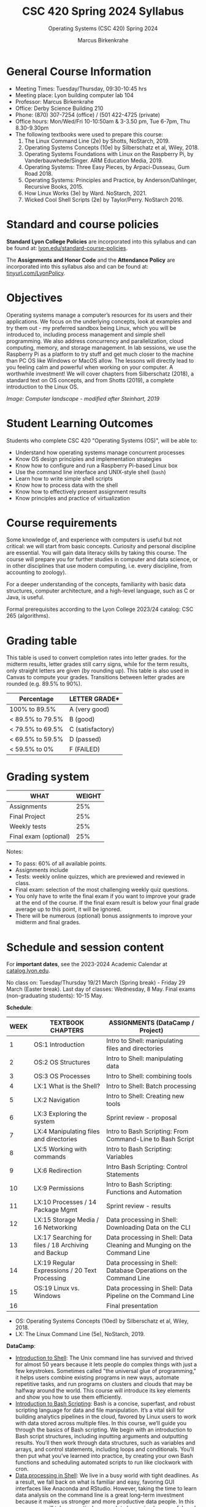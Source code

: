 #+TITLE:CSC 420 Spring 2024 Syllabus
#+AUTHOR: Marcus Birkenkrahe
#+SUBTITLE: Operating Systems (CSC 420) Spring 2024
#+options: toc:nil
#+startup: overview indent hideblocks
* General Course Information

- Meeting Times: Tuesday/Thursday, 09:30-10:45 hrs
- Meeting place: Lyon building computer lab 104
- Professor: Marcus Birkenkrahe
- Office: Derby Science Building 210
- Phone: (870) 307-7254 (office) / (501 422-4725 (private)
- Office hours: Mon/Wed/Fri 10-10:50am & 3-3.50 pm, Tue 6-7pm, Thu 8.30-9.30pm
- The following textbooks were used to prepare this course:
  1. The Linux Command Line (2e) by Shotts, NoStarch, 2019.
  2. Operating Systems Concepts (10e) by Silberschatz et al,
     Wiley, 2018.
  3. Operating Systems Foundations with Linux on the Raspberry Pi, by
     Vanderbauwhede/Singer. ARM Education Media, 2019.
  4. Operating Systems: Three Easy Pieces, by Arpaci-Dusseau, Gum
     Road 2018.
  5. Operating Systems: Principles and Practice, by
     Anderson/Dahlinger, Recursive Books, 2015.
  6. How Linux Works (3e) by Ward. NoStarch, 2021.
  7. Wicked Cool Shell Scripts (2e) by Taylor/Perry. NoStarch 2016.

* Standard and course policies

*Standard Lyon College Policies* are incorporated into this syllabus
and can be found at: [[http://www.lyon.edu/standard-course-policies][lyon.edu/standard-course-policies]].

The *Assignments and Honor Code* and the *Attendance Policy* are
incorporated into this syllabus also and can be found at:
[[https://tinyurl.com/LyonPolicy][tinyurl.com/LyonPolicy]].

* Objectives

Operating systems manage a computer’s resources for its users and
their applications. We focus on the underlying concepts, look at
examples and try them out - my preferred sandbox being Linux, which
you will be introduced to, including process management and simple
shell programming. We also address concurrency and parallelization,
cloud computing, memory, and storage management. In lab sessions,
we use the Raspberry Pi as a platform to try stuff and get much
closer to the machine than PC OS like Windows or MacOS allow. The
lessons will directly lead to you feeling calm and powerful when
working on your computer. A worthwhile investment! We will cover
chapters from Silberschatz (2018), a standard text on OS concepts,
and from Shotts (2019), a complete introduction to the Linux OS.

#+attr_html: :width 600px
[[../img/landscape.png]]

/Image: Computer landscape - modified after Steinhart, 2019/

* Student Learning Outcomes

Students who complete CSC 420 "Operating Systems (OS)", will be
able to:

- Understand how operating systems manage concurrent processes
- Know OS design principles and implementation strategies
- Know how to configure and run a Raspberry Pi-based Linux box
- Use the command line interface and UNIX-style shell (~bash~)
- Learn how to write simple shell scripts
- Know how to process data with the shell
- Know how to effectively present assignment results
- Know principles and practice of virtualization

* Course requirements

Some knowledge of, and experience with computers is useful but not
critical: we will start from basic concepts. Curiosity and personal
discipline are essential. You will gain data literacy skills by
taking this course. The course will prepare you for further studies
in computer and data science, or in other disciplines that use
modern computing, i.e. every discipline, from accounting to
zoology).

For a deeper understanding of the concepts, familiarity with basic
data structures, computer architecture, and a high-level language,
such as C or Java, is useful.

Formal prerequisites according to the Lyon College 2023/24 catalog:
CSC 265 (algorithms).

* Grading table

This table is used to convert completion rates into letter grades. for
the midterm results, letter grades still carry signs, while for the
term results, only straight letters are given (by rounding up). This
table is also used in Canvas to compute your grades. Transitions
between letter grades are rounded (e.g. 89.5% to 90%).

|------------------+------------------|
| Percentage       | LETTER GRADE*    |
|------------------+------------------|
| 100% to 89.5%    | A (very good)    |
|------------------+------------------|
| < 89.5% to 79.5% | B (good)         |
|------------------+------------------|
| < 79.5% to 69.5% | C (satisfactory) |
|------------------+------------------|
| < 69.5% to 59.5% | D (passed)       |
|------------------+------------------|
| < 59.5% to 0%    | F (FAILED)       |
|------------------+------------------|

* Grading system

| WHAT                    | WEIGHT |
|-------------------------+--------|
| Assignments             |    25% |
| Final Project           |    25% |
| Weekly tests            |    25% |
| Final exam (optional)   |    25% |

Notes:
- To pass: 60% of all available points.
- Assignments include
- Tests: weekly online quizzes, which are previewed and reviewed in
  class.
- Final exam: selection of the most challenging weekly quiz questions.
- You only have to write the final exam if you want to improve your
  grade at the end of the course. If the final exam result is below
  your final grade average up to this point, it will be ignored.
- There will be numerous (optional) bonus assignments to improve your
  midterm and final grades.

* Schedule and session content

For *important dates*, see the 2023-2024 Academic Calendar at
[[https://catalog.lyon.edu/202324-academic-calendar][catalog.lyon.edu]].

No class on: Tuesday/Thursday 19/21 March (Spring break) - Friday 29
March (Easter break). Last day of classes: Wednesday, 8 May. Final
exams (non-graduating students): 10-15 May.

*Schedule*:
| WEEK | TEXTBOOK CHAPTERS                                   | ASSIGNMENTS (DataCamp / Project)                                        |
|------+-----------------------------------------------------+-------------------------------------------------------------------------|
|    1 | OS:1 Introduction                                   | Intro to Shell: manipulating files and directories                      |
|------+-----------------------------------------------------+-------------------------------------------------------------------------|
|    2 | OS:2 OS Structures                                  | Intro to Shell: manipulating data                                       |
|------+-----------------------------------------------------+-------------------------------------------------------------------------|
|    3 | OS:3 OS Processes                                   | Intro to Shell: combining tools                                         |
|------+-----------------------------------------------------+-------------------------------------------------------------------------|
|    4 | LX:1 What is the Shell?                             | Intro to Shell: Batch processing                                        |
|------+-----------------------------------------------------+-------------------------------------------------------------------------|
|    5 | LX:2 Navigation                                     | Intro to Shell: Creating new tools                                      |
|------+-----------------------------------------------------+-------------------------------------------------------------------------|
|    6 | LX:3 Exploring the system                           | Sprint review - proposal                                                |
|------+-----------------------------------------------------+-------------------------------------------------------------------------|
|    7 | LX:4 Manipulating files and directories             | Intro to Bash Scripting: From Command-Line to Bash Script               |
|------+-----------------------------------------------------+-------------------------------------------------------------------------|
|    8 | LX:5 Working with commands                          | Intro to Bash Scripting: Variables                                      |
|------+-----------------------------------------------------+-------------------------------------------------------------------------|
|    9 | LX:6 Redirection                                    | Intro Bash Scripting: Control Statements                                |
|------+-----------------------------------------------------+-------------------------------------------------------------------------|
|   10 | LX:9 Permissions                                    | Intro to Bash Scripting: Functions and Automation                       |
|------+-----------------------------------------------------+-------------------------------------------------------------------------|
|   11 | LX:10 Processes / 14 Package Mgmt                   | Sprint review - results                                                 |
|------+-----------------------------------------------------+-------------------------------------------------------------------------|
|   12 | LX:15 Storage Media / 16 Networking                 | Data processing in Shell: Downloading Data on the CLI                   |
|------+-----------------------------------------------------+-------------------------------------------------------------------------|
|   13 | LX:17 Searching for files / 18 Archiving and Backup | Data processing in Shell: Data Cleaning and Munging on the Command Line |
|------+-----------------------------------------------------+-------------------------------------------------------------------------|
|   14 | LX:19 Regular Expressions / 20 Text Processing      | Data processing in Shell: Database Operations on the Command Line       |
|------+-----------------------------------------------------+-------------------------------------------------------------------------|
|   15 | OS:19 Linux vs. Windows                             | Data processing in Shell: Data Pipeline on the Command Line             |
|------+-----------------------------------------------------+-------------------------------------------------------------------------|
|   16 |                                                     | Final presentation                                                      |
|------+-----------------------------------------------------+-------------------------------------------------------------------------|

- OS: Operating Systems Concepts (10ed) by Silberschatz et al,
  Wiley, 2018.
- LX: The Linux Command Line (5e), NoStarch, 2019.

*DataCamp*:
- [[https://app.datacamp.com/learn/courses/introduction-to-shell][Introduction to Shell]]: The Unix command line has survived and
  thrived for almost 50 years because it lets people do complex things
  with just a few keystrokes. Sometimes called "the universal glue of
  programming," it helps users combine existing programs in new ways,
  automate repetitive tasks, and run programs on clusters and clouds
  that may be halfway around the world. This course will introduce its
  key elements and show you how to use them efficiently.
- [[https://app.datacamp.com/learn/courses/introduction-to-bash-scripting][Introduction to Bash Scripting]]: Bash is a concise, superfast, and
  robust scripting language for data and file manipulation. It’s a
  vital skill for building analytics pipelines in the cloud, favored
  by Linux users to work with data stored across multiple files. In
  this course, we’ll guide you through the basics of Bash
  scripting. We begin with an introduction to Bash script structures,
  including inputting arguments and outputting results. You’ll then
  work through data structures, such as variables and arrays, and
  control statements, including loops and conditionals. You’ll then
  put what you’ve learned into practice, by creating your own Bash
  functions and scheduling automated scripts to run like clockwork
  with cron.
- [[https://app.datacamp.com/learn/courses/data-processing-in-shell][Data processing in Shell]]: We live in a busy world with tight
  deadlines.  As a result, we fall back on what is familiar and easy,
  favoring GUI interfaces like Anaconda and RStudio. However, taking
  the time to learn data analysis on the command line is a great
  long-term investment because it makes us stronger and more
  productive data people. In this course, we will take a practical
  approach to learn simple, powerful, and data-specific command-line
  skills.  Using publicly available Spotify datasets, we will learn
  how to download, process, clean, and transform data, all via the
  command line.  We will also learn advanced techniques such as
  command-line based SQL database operations.  Finally, we will
  combine the powers of command line and Python to build a data
  pipeline for automating a predictive model.

*Workload:* approx. 4-5 hours per week.
1. Class time = 16 * 3 * 50/60 = 40 hours
2. Tests (home) = 16 * .5 = 8 hours
3. DataCamp assignments: 13 * 2 = 26 hrs (approx.)
